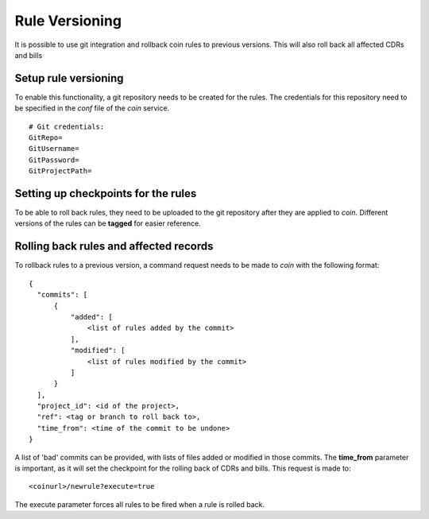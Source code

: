 ===============
Rule Versioning
===============

It is possible to use git integration and rollback coin rules to previous versions.
This will also roll back all affected CDRs and bills

Setup rule versioning
---------------------

To enable this functionality, a git repository needs to be created for the rules.
The credentials for this repository need to be specified in the *conf* file of
the *coin* service.

::

  # Git credentials:
  GitRepo=
  GitUsername=
  GitPassword=
  GitProjectPath=

Setting up checkpoints for the rules
------------------------------------

To be able to roll back rules, they need to be uploaded to the git repository
after they are applied to *coin*. Different versions of the rules can be **tagged**
for easier reference.

Rolling back rules and affected records
---------------------------------------

To rollback rules to a previous version, a command request needs to be made to
*coin* with the following format:

::

  {
    "commits": [
        {
            "added": [
                <list of rules added by the commit>
            ],
            "modified": [
                <list of rules modified by the commit>
            ]
        }
    ],
    "project_id": <id of the project>,
    "ref": <tag or branch to roll back to>,
    "time_from": <time of the commit to be undone>
  }

A list of 'bad' commits can be provided, with lists of files added or modified
in those commits. The **time_from** parameter is important, as it will set the
checkpoint for the rolling back of CDRs and bills.
This request is made to:

::

  <coinurl>/newrule?execute=true

The execute parameter forces all rules to be fired when a rule is rolled back.
